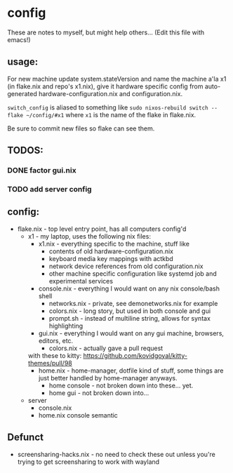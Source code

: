 * config
These are notes to myself, but might help others...
(Edit this file with emacs!)

** usage:

For new machine update system.stateVersion and
name the machine a'la x1 (in flake.nix and repo's x1.nix), give it hardware specific config
from auto-generated hardware-configuration.nix and configuration.nix.

~switch_config~ is aliased to something like ~sudo nixos-rebuild switch --flake ~/config/#x1~
where ~x1~ is the name of the flake in flake.nix.

Be sure to commit new files so flake can see them.



** TODOS:
*** DONE factor gui.nix
*** TODO add server config
** config:

- flake.nix - top level entry point, has all computers config'd
  - x1 - my laptop, uses the following nix files:
    - x1.nix - everything specific to the machine, stuff like
      - contents of old hardware-configuration.nix
      - keyboard media key mappings with actkbd
      - network device references from old configuration.nix
      - other machine specific configuration like systemd job and experimental services
    - console.nix - everything I would want on any nix console/bash shell
      - networks.nix - private, see demonetworks.nix for example
      - colors.nix - long story, but used in both console and gui
      - prompt.sh - instead of multiline string, allows for syntax highlighting
    - gui.nix - everything I would want on any gui machine, browsers, editors, etc.
      - colors.nix - actually gave a pull request
	with these to kitty: https://github.com/kovidgoyal/kitty-themes/pull/98
    - home.nix - home-manager, dotfile kind of stuff,
      some things are just better handled by home-manager anyways.
      - home console - not broken down into these... yet.
      - home gui - not broken down into...
  - server
    - console.nix
    - home.nix console semantic
** Defunct

- screensharing-hacks.nix - no need to check these out unless you're trying to get screensharing to work with wayland
